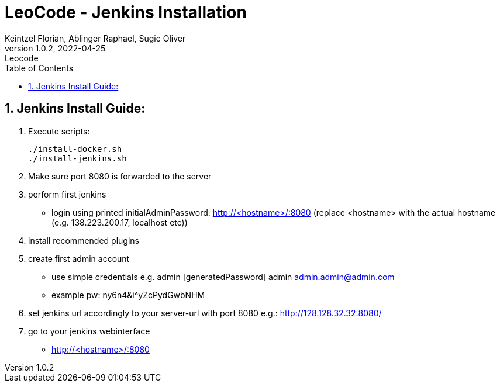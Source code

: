 = LeoCode - Jenkins Installation
Keintzel Florian, Ablinger Raphael, Sugic Oliver
1.0.2, 2022-04-25: Leocode
ifndef::imagesdir[:imagesdir: images]
//:toc-placement!:  // prevents the generation of the doc at this position, so it can be printed afterwards
:sourcedir: ../src/main/java
:icons: font
:sectnums:    // Nummerierung der Überschriften / section numbering
:toc: left

//Need this blank line after ifdef, don't know why...
ifdef::backend-html5[]

// print the toc here (not at the default position)
//toc::[]

== Jenkins Install Guide:

1.  Execute scripts:

    ./install-docker.sh
    ./install-jenkins.sh

2. Make sure port 8080 is forwarded to the server

3. perform first jenkins
     - login using printed initialAdminPassword:
        http://<hostname>/:8080 (replace <hostname> with the actual hostname (e.g. 138.223.200.17, localhost etc))

4. install recommended plugins

5. create first admin account
 - use simple credentials e.g. admin [generatedPassword] admin admin.admin@admin.com
    - example pw: ny6n4&i^yZcPydGwbNHM

6. set jenkins url accordingly to your server-url with port 8080
e.g.: http://128.128.32.32:8080/

7. go to your jenkins webinterface
 - http://<hostname>/:8080
